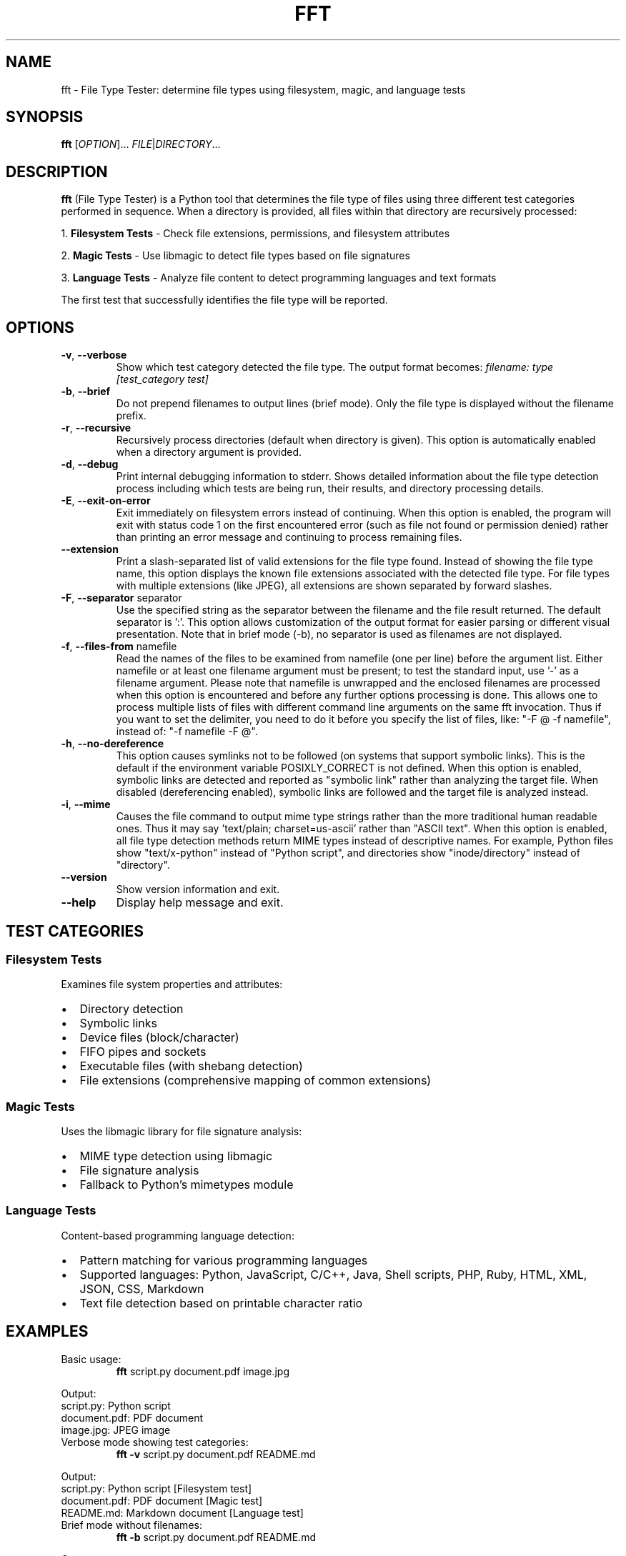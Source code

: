 .TH FFT 1 "2024-12-19" "fft 1.3.0" "User Commands"
.SH NAME
fft \- File Type Tester: determine file types using filesystem, magic, and language tests
.SH SYNOPSIS
.B fft
[\fIOPTION\fR]... \fIFILE\fR|\fIDIRECTORY\fR...
.SH DESCRIPTION
.B fft
(File Type Tester) is a Python tool that determines the file type of files using three different test categories performed in sequence. When a directory is provided, all files within that directory are recursively processed:
.PP
1. \fBFilesystem Tests\fR \- Check file extensions, permissions, and filesystem attributes
.PP
2. \fBMagic Tests\fR \- Use libmagic to detect file types based on file signatures
.PP
3. \fBLanguage Tests\fR \- Analyze file content to detect programming languages and text formats
.PP
The first test that successfully identifies the file type will be reported.
.SH OPTIONS
.TP
.BR \-v ", " \-\-verbose
Show which test category detected the file type. The output format becomes:
.I filename: type [test_category test]
.TP
.BR \-b ", " \-\-brief
Do not prepend filenames to output lines (brief mode). Only the file type is displayed without the filename prefix.
.TP
.BR \-r ", " \-\-recursive
Recursively process directories (default when directory is given). This option is automatically enabled when a directory argument is provided.
.TP
.BR \-d ", " \-\-debug
Print internal debugging information to stderr. Shows detailed information about the file type detection process including which tests are being run, their results, and directory processing details.
.TP
.BR \-E ", " \-\-exit\-on\-error
Exit immediately on filesystem errors instead of continuing. When this option is enabled, the program will exit with status code 1 on the first encountered error (such as file not found or permission denied) rather than printing an error message and continuing to process remaining files.
.TP
.BR \-\-extension
Print a slash-separated list of valid extensions for the file type found. Instead of showing the file type name, this option displays the known file extensions associated with the detected file type. For file types with multiple extensions (like JPEG), all extensions are shown separated by forward slashes.
.TP
.BR \-F ", " \-\-separator " separator"
Use the specified string as the separator between the filename and the file result returned. The default separator is ':'. This option allows customization of the output format for easier parsing or different visual presentation. Note that in brief mode (-b), no separator is used as filenames are not displayed.
.TP
.BR \-f ", " \-\-files\-from " namefile"
Read the names of the files to be examined from namefile (one per line) before the argument list. Either namefile or at least one filename argument must be present; to test the standard input, use '\-' as a filename argument. Please note that namefile is unwrapped and the enclosed filenames are processed when this option is encountered and before any further options processing is done. This allows one to process multiple lists of files with different command line arguments on the same fft invocation. Thus if you want to set the delimiter, you need to do it before you specify the list of files, like: "\-F @ \-f namefile", instead of: "\-f namefile \-F @".
.TP
.BR \-h ", " \-\-no\-dereference
This option causes symlinks not to be followed (on systems that support symbolic links). This is the default if the environment variable POSIXLY_CORRECT is not defined. When this option is enabled, symbolic links are detected and reported as "symbolic link" rather than analyzing the target file. When disabled (dereferencing enabled), symbolic links are followed and the target file is analyzed instead.
.TP
.BR \-i ", " \-\-mime
Causes the file command to output mime type strings rather than the more traditional human readable ones. Thus it may say 'text/plain; charset=us-ascii' rather than "ASCII text". When this option is enabled, all file type detection methods return MIME types instead of descriptive names. For example, Python files show "text/x-python" instead of "Python script", and directories show "inode/directory" instead of "directory".
.TP
.BR \-\-version
Show version information and exit.
.TP
.BR \-\-help
Display help message and exit.
.SH TEST CATEGORIES
.SS Filesystem Tests
Examines file system properties and attributes:
.IP \(bu 2
Directory detection
.IP \(bu 2
Symbolic links
.IP \(bu 2
Device files (block/character)
.IP \(bu 2
FIFO pipes and sockets
.IP \(bu 2
Executable files (with shebang detection)
.IP \(bu 2
File extensions (comprehensive mapping of common extensions)
.SS Magic Tests
Uses the libmagic library for file signature analysis:
.IP \(bu 2
MIME type detection using libmagic
.IP \(bu 2
File signature analysis
.IP \(bu 2
Fallback to Python's mimetypes module
.SS Language Tests
Content-based programming language detection:
.IP \(bu 2
Pattern matching for various programming languages
.IP \(bu 2
Supported languages: Python, JavaScript, C/C++, Java, Shell scripts, PHP, Ruby, HTML, XML, JSON, CSS, Markdown
.IP \(bu 2
Text file detection based on printable character ratio
.SH EXAMPLES
.TP
Basic usage:
.B fft
script.py document.pdf image.jpg
.PP
Output:
.nf
script.py: Python script
document.pdf: PDF document
image.jpg: JPEG image
.fi
.TP
Verbose mode showing test categories:
.B fft \-v
script.py document.pdf README.md
.PP
Output:
.nf
script.py: Python script [Filesystem test]
document.pdf: PDF document [Magic test]
README.md: Markdown document [Language test]
.fi
.TP
Brief mode without filenames:
.B fft \-b
script.py document.pdf README.md
.PP
Output:
.nf
Python script
PDF document
Markdown document
.fi
.TP
Process a directory recursively:
.B fft
/home/user/project/
.PP
Output:
.nf
/home/user/project/README.md: Markdown document
/home/user/project/main.py: Python script
/home/user/project/src/utils.js: JavaScript file
/home/user/project/tests/test_main.py: Python script
.fi
.TP
Debug mode showing internal processing details:
.B fft \-d
script.py
.PP
Output to stdout:
.nf
script.py: Python script
.fi
.PP
Debug output to stderr:
.nf
DEBUG: Processing 1 argument(s): ['script.py']
DEBUG: 'script.py' is a file, processing directly
DEBUG: Starting file type detection for 'script.py'
DEBUG: Trying Filesystem test for 'script.py'
DEBUG: Running filesystem tests on 'script.py'
DEBUG: 'script.py' has extension: '.py'
DEBUG: Extension '.py' mapped to: Python script
DEBUG: Filesystem test succeeded for 'script.py': Python script
.fi
.TP
Exit immediately on errors with -E flag:
.B fft \-E
existing_file.py /nonexistent/file.txt another_file.js
.PP
Output to stdout:
.nf
existing_file.py: Python script
.fi
.PP
Output to stderr and exit status 1:
.nf
ERROR: File or directory '/nonexistent/file.txt' does not exist
.fi
.TP
Test various file types including directories (normal behavior):
.B fft
/dev/null . /bin/bash /nonexistent/file
.PP
Output:
.nf
/dev/null: character device
.: directory (empty or inaccessible)
/bin/bash: executable script
/nonexistent/file: ERROR: File or directory '/nonexistent/file' does not exist
.fi
.TP
Show file extensions instead of file types:
.B fft \-\-extension
script.py image.jpg document.html style.css
.PP
Output:
.nf
script.py: py
image.jpg: jpeg/jpg
document.html: html
style.css: css
.fi
.TP
Extension mode with brief output:
.B fft \-\-extension \-b
script.py image.jpg document.html
.PP
Output:
.nf
py
jpeg/jpg
html
.fi
.TP
Custom separator for different output format:
.B fft \-F " | "
script.py document.pdf
.PP
Output:
.nf
script.py |  Python script
document.pdf |  PDF document
.fi
.TP
Using separator for easier parsing:
.B fft \-F "\\t"
*.py
.PP
Output (tab-separated):
.nf
script1.py	Python script
script2.py	Python script
.fi
.TP
Separator with verbose mode:
.B fft \-v \-F " => "
README.md
.PP
Output:
.nf
README.md =>  Markdown document [Language test]
.fi
.TP
Read filenames from a file:
.B echo -e "script.py\\nimage.jpg\\ndocument.pdf" > filelist.txt && fft \-f filelist.txt
.TP
Handle symbolic links with no-dereference (default behavior):
.B ln -s /etc/passwd mylink && fft -h mylink
.PP
Output:
.nf
mylink: symbolic link
.fi
.TP
Follow symbolic links by disabling no-dereference:
.B POSIXLY_CORRECT=1 fft mylink
.PP
Output:
.nf
mylink: ASCII text
.fi
.PP
Output:
.nf
script.py: Python script
image.jpg: JPEG image
document.pdf: PDF document
.fi
.TP
Combine files-from with command line arguments:
.B fft \-f filelist.txt extra_file.js
.PP
Output:
.nf
script.py: Python script
image.jpg: JPEG image
document.pdf: PDF document
extra_file.js: JavaScript file
.fi
.TP
Multiple namefiles processed in order:
.B fft \-f list1.txt \-f list2.txt
.PP
Files from list1.txt are processed first, then files from list2.txt.
.TP
Order-dependent separator usage:
.B fft \-F " | " \-f filelist.txt
.PP
Files from the namefile use the custom separator (" | ").
.PP
.B fft \-f filelist.txt \-F " | "
.PP
Files from the namefile use the default separator (":"), as the separator change comes after the files-from processing.
.TP
Read filenames from standard input:
.B find /path/to/files -name "*.py" | fft \-f -
.PP
Processes all Python files found by the find command.
.TP
Output MIME types instead of human-readable descriptions:
.B fft \-i
script.py document.pdf image.jpg
.PP
Output:
.nf
script.py: text/x-python
document.pdf: application/pdf
image.jpg: image/jpeg
.fi
.TP
MIME types with brief mode:
.B fft \-i \-b
script.py document.pdf README.md
.PP
Output:
.nf
text/x-python
application/pdf
text/plain
.fi
.TP
MIME types showing special filesystem types:
.B fft \-i \-h
symlink_file /tmp directory_name
.PP
Output:
.nf
symlink_file: inode/symlink
/tmp: inode/directory
directory_name: inode/directory
.fi
.TP
MIME types with custom separator:
.B fft \-i \-F " => "
script.py style.css
.PP
Output:
.nf
script.py =>  text/x-python
style.css =>  text/css
.fi
.SH SUPPORTED FILE TYPES
.SS Extensions (Filesystem Tests)
Text files: .txt, .md, .csv
.br
Programming: .py, .js, .html, .css, .json, .xml, .c, .cpp, .h, .java, .class, .rb, .php, .sh, .bat, .ps1
.br
Images: .jpg, .jpeg, .png, .gif
.br
Archives: .zip, .tar, .gz
.br
Documents: .pdf
.br
Libraries: .so, .a, .dll
.br
Executables: .exe, .o
.SS Language Detection Patterns
Detects programming languages through content analysis including shebang lines, import statements, syntax patterns, and document structure markers.
.SH FILES
.TP
.I ~/.local/lib/python*/site-packages/fft.py
Main program file (when installed via pip)
.SH DEPENDENCIES
.TP
.I python-magic
Required for magic number detection. Install with:
.B pip install python-magic
.TP
.I libmagic
System library for file type detection. Install with:
.B apt-get install libmagic1
(Debian/Ubuntu) or
.B dnf install file-libs
(RHEL/Fedora)
.SH DIAGNOSTICS
The program exits with status 0 on success. Error messages are printed to standard output for individual files that cannot be processed, but the program continues processing remaining files.
.SH NOTES
.IP \(bu 2
Tests are performed in order: filesystem, magic, then language tests
.IP \(bu 2
The first successful test determines the reported file type
.IP \(bu 2
Non-existent files return an error message but don't stop processing
.IP \(bu 2
Binary files may be detected as "unknown file type" if no test succeeds
.IP \(bu 2
Directory arguments are automatically processed recursively, finding all files within
.IP \(bu 2
Files within directories are processed in sorted order by full path
.IP \(bu 2
Empty or inaccessible directories display a special message
.IP \(bu 2
Debug mode outputs detailed processing information to stderr while normal results go to stdout
.IP \(bu 2
Debug output includes test execution order, results, and file discovery details
.IP \(bu 2
Exit-on-error mode (-E) sends error messages to stderr and exits with status code 1
.IP \(bu 2
Without -E flag, errors are printed to stdout and processing continues with remaining files
.IP \(bu 2
Exit-on-error mode stops processing immediately after the first filesystem error
.SH BUGS
Report bugs to: https://github.com/bdperkin/fft/issues
.SH SEE ALSO
.BR file (1),
.BR magic (5),
.BR mimetypes (1)
.SH AUTHOR
Brandon Perkins <bdperkin@gmail.com>
.SH COPYRIGHT
Copyright (c) 2025 Brandon Perkins. License MIT: https://opensource.org/licenses/MIT
.br
This is free software: you are free to change and redistribute it.
There is NO WARRANTY, to the extent permitted by law.
.SH VERSION
This manual page documents
.B fft
version 1.3.0.
